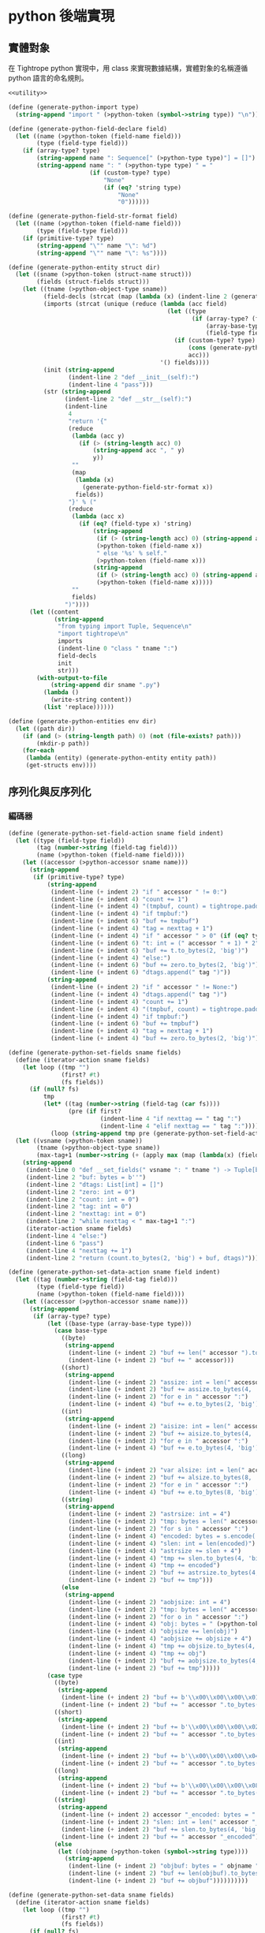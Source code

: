 * python 後端實現

** 實體對象
在 Tightrope python 實現中，用 class 來實現數據結構，實體對象的名稱遵循 python 語言的命名規則。

#+begin_src scheme :exports code :noweb yes :tangle /dev/shm/tightrope-build/python.scm
  <<utility>>

  (define (generate-python-import type)
    (string-append "import " (>python-token (symbol->string type)) "\n"))

  (define (generate-python-field-declare field)
    (let ((name (>python-token (field-name field)))
          (type (field-type field)))
      (if (array-type? type)
          (string-append name ": Sequence[" (>python-type type)"] = []")
          (string-append name ": " (>python-type type) " = "
                         (if (custom-type? type)
                             "None"
                             (if (eq? 'string type)
                                 "None"
                                 "0"))))))

  (define (generate-python-field-str-format field)
    (let ((name (>python-token (field-name field)))
          (type (field-type field)))
      (if (primitive-type? type)
          (string-append "\"" name "\": %d")
          (string-append "\"" name "\": %s"))))

  (define (generate-python-entity struct dir)
    (let ((sname (>python-token (struct-name struct)))
          (fields (struct-fields struct)))
      (let ((tname (>python-object-type sname))
            (field-decls (strcat (map (lambda (x) (indent-line 2 (generate-python-field-declare x))) fields)))
            (imports (strcat (unique (reduce (lambda (acc field)
                                               (let ((type
                                                      (if (array-type? (field-type field))
                                                          (array-base-type (field-type field))
                                                          (field-type field))))
                                                 (if (custom-type? type)
                                                     (cons (generate-python-import type) acc)
                                                     acc)))
                                             '() fields))))
            (init (string-append
                   (indent-line 2 "def __init__(self):")
                   (indent-line 4 "pass")))
            (str (string-append
                  (indent-line 2 "def __str__(self):")
                  (indent-line
                   4
                   "return '{"
                   (reduce
                    (lambda (acc y)
                      (if (> (string-length acc) 0)
                          (string-append acc ", " y)
                          y))
                    ""
                    (map
                     (lambda (x)
                       (generate-python-field-str-format x))
                     fields))
                   "}' % ("
                   (reduce
                    (lambda (acc x)
                      (if (eq? (field-type x) 'string)
                          (string-append
                           (if (> (string-length acc) 0) (string-append acc ", None if self.") "None if self.")
                           (>python-token (field-name x))
                           " else '%s' % self."
                           (>python-token (field-name x)))
                          (string-append
                           (if (> (string-length acc) 0) (string-append acc ", self.") "self.")
                           (>python-token (field-name x)))))
                    ""
                    fields)
                  ")"))))
        (let ((content
               (string-append
                "from typing import Tuple, Sequence\n"
                "import tightrope\n"
                imports
                (indent-line 0 "class " tname ":")
                field-decls
                init
                str)))
          (with-output-to-file
              (string-append dir sname ".py")
            (lambda ()
              (write-string content))
            (list 'replace))))))

  (define (generate-python-entities env dir)
    (let ((path dir))
      (if (and (> (string-length path) 0) (not (file-exists? path)))
          (mkdir-p path))
      (for-each
       (lambda (entity) (generate-python-entity entity path))
       (get-structs env))))
#+end_src

** 序列化與反序列化
*** 編碼器
#+begin_src scheme :exports code :noweb yes :tangle /dev/shm/tightrope-build/python.scm
  (define (generate-python-set-field-action sname field indent)
    (let ((type (field-type field))
          (tag (number->string (field-tag field)))
          (name (>python-token (field-name field))))
      (let ((accessor (>python-accessor sname name)))
        (string-append
         (if (primitive-type? type)
             (string-append
              (indent-line (+ indent 2) "if " accessor " != 0:")
              (indent-line (+ indent 4) "count += 1")
              (indent-line (+ indent 4) "(tmpbuf, count) = tightrope.padding(tag, nexttag, count)")
              (indent-line (+ indent 4) "if tmpbuf:")
              (indent-line (+ indent 6) "buf += tmpbuf")
              (indent-line (+ indent 4) "tag = nexttag + 1")
              (indent-line (+ indent 4) "if " accessor " > 0" (if (eq? type 'byte) ":" (string-append " and " accessor " < 16383:")))
              (indent-line (+ indent 6) "t: int = (" accessor " + 1) * 2")
              (indent-line (+ indent 6) "buf += t.to_bytes(2, 'big')")
              (indent-line (+ indent 4) "else:")
              (indent-line (+ indent 6) "buf += zero.to_bytes(2, 'big')")
              (indent-line (+ indent 6) "dtags.append(" tag ")"))
             (string-append
              (indent-line (+ indent 2) "if " accessor " != None:")
              (indent-line (+ indent 4) "dtags.append(" tag ")")
              (indent-line (+ indent 4) "count += 1")
              (indent-line (+ indent 4) "(tmpbuf, count) = tightrope.padding(tag, nexttag, count)")
              (indent-line (+ indent 4) "if tmpbuf:")
              (indent-line (+ indent 6) "buf += tmpbuf")
              (indent-line (+ indent 4) "tag = nexttag + 1")
              (indent-line (+ indent 4) "buf += zero.to_bytes(2, 'big')")))))))

  (define (generate-python-set-fields sname fields)
    (define (iterator-action sname fields)
      (let loop ((tmp "")
                 (first? #t)
                 (fs fields))
        (if (null? fs)
            tmp
            (let* ((tag (number->string (field-tag (car fs))))
                   (pre (if first?
                            (indent-line 4 "if nexttag == " tag ":")
                            (indent-line 4 "elif nexttag == " tag ":"))))
              (loop (string-append tmp pre (generate-python-set-field-action sname (car fs) 4)) #f (cdr fs))))))
    (let ((vsname (>python-token sname))
          (tname (>python-object-type sname))
          (max-tag+1 (number->string (+ (apply max (map (lambda(x) (field-tag x)) fields)) 1))))
      (string-append
       (indent-line 0 "def __set_fields(" vsname ": " tname ") -> Tuple[bytes, Sequence[int]]:")
       (indent-line 2 "buf: bytes = b''")
       (indent-line 2 "dtags: List[int] = []")
       (indent-line 2 "zero: int = 0")
       (indent-line 2 "count: int = 0")
       (indent-line 2 "tag: int = 0")
       (indent-line 2 "nexttag: int = 0")
       (indent-line 2 "while nexttag < " max-tag+1 ":")
       (iterator-action sname fields)
       (indent-line 4 "else:")
       (indent-line 6 "pass")
       (indent-line 4 "nexttag += 1")
       (indent-line 2 "return (count.to_bytes(2, 'big') + buf, dtags)"))))

  (define (generate-python-set-data-action sname field indent)
    (let ((tag (number->string (field-tag field)))
          (type (field-type field))
          (name (>python-token (field-name field))))
      (let ((accessor (>python-accessor sname name)))
        (string-append
         (if (array-type? type)
             (let ((base-type (array-base-type type)))
               (case base-type
                 ((byte)
                  (string-append
                   (indent-line (+ indent 2) "buf += len(" accessor ").to_bytes(4, 'big')")
                   (indent-line (+ indent 2) "buf += " accessor)))
                 ((short)
                  (string-append
                   (indent-line (+ indent 2) "assize: int = len(" accessor ") * 2")
                   (indent-line (+ indent 2) "buf += assize.to_bytes(4, 'big')")
                   (indent-line (+ indent 2) "for e in " accessor ":")
                   (indent-line (+ indent 4) "buf += e.to_bytes(2, 'big')")))
                 ((int)
                  (string-append
                   (indent-line (+ indent 2) "aisize: int = len(" accessor ") * 4")
                   (indent-line (+ indent 2) "buf += aisize.to_bytes(4, 'big')")
                   (indent-line (+ indent 2) "for e in " accessor ":")
                   (indent-line (+ indent 4) "buf += e.to_bytes(4, 'big')")))
                 ((long)
                  (string-append
                   (indent-line (+ indent 2) "var alsize: int = len(" accessor ") * 8")
                   (indent-line (+ indent 2) "buf += alsize.to_bytes(8, 'big')")
                   (indent-line (+ indent 2) "for e in " accessor ":")
                   (indent-line (+ indent 4) "buf += e.to_bytes(8, 'big')")))
                 ((string)
                  (string-append
                   (indent-line (+ indent 2) "astrsize: int = 4")
                   (indent-line (+ indent 2) "tmp: bytes = len(" accessor ").to_bytes(4, 'big')")
                   (indent-line (+ indent 2) "for s in " accessor ":")
                   (indent-line (+ indent 4) "encoded: bytes = s.encode('utf-8')")
                   (indent-line (+ indent 4) "slen: int = len(encoded)")
                   (indent-line (+ indent 4) "astrsize += slen + 4")
                   (indent-line (+ indent 4) "tmp += slen.to_bytes(4, 'big')")
                   (indent-line (+ indent 4) "tmp += encoded")
                   (indent-line (+ indent 2) "buf += astrsize.to_bytes(4, 'big')")
                   (indent-line (+ indent 2) "buf += tmp")))
                 (else
                  (string-append
                   (indent-line (+ indent 2) "aobjsize: int = 4")
                   (indent-line (+ indent 2) "tmp: bytes = len(" accessor ").to_bytes(4, 'big')")
                   (indent-line (+ indent 2) "for o in " accessor ":")
                   (indent-line (+ indent 4) "obj: bytes = " (>python-token (symbol->string base-type)) ".encode(o)")
                   (indent-line (+ indent 4) "objsize += len(obj)")
                   (indent-line (+ indent 4) "aobjsize += objsize + 4")
                   (indent-line (+ indent 4) "tmp += objsize.to_bytes(4, 'big')")
                   (indent-line (+ indent 4) "tmp += obj")
                   (indent-line (+ indent 2) "buf += aobjsize.to_bytes(4, 'big')")
                   (indent-line (+ indent 2) "buf += tmp")))))
             (case type
               ((byte)
                (string-append
                 (indent-line (+ indent 2) "buf += b'\\x00\\x00\\x00\\x01'")
                 (indent-line (+ indent 2) "buf += " accessor ".to_bytes(1, 'big')")))
               ((short)
                (string-append
                 (indent-line (+ indent 2) "buf += b'\\x00\\x00\\x00\\x02'")
                 (indent-line (+ indent 2) "buf += " accessor ".to_bytes(2, 'big')")))
               ((int)
                (string-append
                 (indent-line (+ indent 2) "buf += b'\\x00\\x00\\x00\\x04'")
                 (indent-line (+ indent 2) "buf += " accessor ".to_bytes(4, 'big')")))
               ((long)
                (string-append
                 (indent-line (+ indent 2) "buf += b'\\x00\\x00\\x00\\x08'")
                 (indent-line (+ indent 2) "buf += " accessor ".to_bytes(8, 'big')")))
               ((string)
                (string-append
                 (indent-line (+ indent 2) accessor "_encoded: bytes = " accessor ".encode(\"utf-8\")")
                 (indent-line (+ indent 2) "slen: int = len(" accessor "_encoded)")
                 (indent-line (+ indent 2) "buf += slen.to_bytes(4, 'big')")
                 (indent-line (+ indent 2) "buf += " accessor "_encoded")))
               (else
                (let ((objname (>python-token (symbol->string type))))
                  (string-append
                   (indent-line (+ indent 2) "objbuf: bytes = " objname ".encode(" accessor ")")
                   (indent-line (+ indent 2) "buf += len(objbuf).to_bytes(4, 'big')")
                   (indent-line (+ indent 2) "buf += objbuf"))))))))))

  (define (generate-python-set-data sname fields)
    (define (iterator-action sname fields)
      (let loop ((tmp "")
                 (first? #t)
                 (fs fields))
        (if (null? fs)
            tmp
            (let* ((tag (number->string (field-tag (car fs))))
                   (pre (if first?
                            (indent-line 4 "if dtag == " tag ":")
                            (indent-line 4 "elif dtag == " tag ":"))))
              (loop (string-append tmp pre (generate-python-set-data-action sname (car fs) 4)) #f (cdr fs))))))
    (let ((vsname (>python-token sname))
          (tname (>python-object-type sname)))
      (string-append
       (indent-line 0 "def __set_data(" vsname ": " tname ", dtags: Sequence[int]) -> bytes:")
       (indent-line 2 "buf: bytes = b''")
       (indent-line 2 "for dtag in dtags:")
       (iterator-action sname fields)
       (indent-line 4 "else:")
       (indent-line 6 "pass")
       (indent-line 2 "return buf"))))

  (define (generate-python-encoder sname fields)
    (let ((vsname (>python-token sname))
          (tname (>python-object-type sname)))
      (string-append
       (generate-python-set-fields sname fields)
       (generate-python-set-data sname fields)
       (indent-line 0 "def encode(" vsname ": " tname ") -> bytes:")
       (indent-line 2 "(buf0, dtags) = __set_fields(" vsname ")")
       (indent-line 2 "buf1 = __set_data(" vsname ", dtags)")
       (indent-line 2 "return buf0 + buf1"))))
#+end_src
*** 解碼器
#+begin_src scheme :exports code :noweb yes :tangle /dev/shm/tightrope-build/python.scm
  (define (generate-python-parse-fields-action sname field indent)
    (let ((name (>python-token (field-name field)))
          (tag (number->string (field-tag field)))
          (type (field-type field)))
      (let ((accessor (>python-accessor sname name)))
        (string-append
         (indent-line indent "elif tag == " tag ":")
         (indent-line (+ indent 2) "tag += 1")
         (indent-line (+ indent 2) accessor " = ((value >> 1) - 1)")))))

  (define (generate-python-parse-fields sname fields)
    (let ((vsname (>python-token sname))
          (tname (>python-object-type sname)))
      (string-append
       (indent-line 0 "def __parse_fields(buf: bytes, " vsname ": " tname ") -> Tuple[int, Sequence[int]]:")
       (indent-line 2 "dtags: Sequence[int] = []")
       (indent-line 2 "offset: int = 0")
       (indent-line 2 "tag: int = 0")
       (indent-line 2 "count: int = int.from_bytes(buf[offset: offset + 2], 'big')")
       (indent-line 2 "offset += 2")
       (indent-line 2 "if count == 0:")
       (indent-line 4 "return (0, None)")
       (indent-line 2 "for i in range(count):")
       (indent-line 4 "value: int = int.from_bytes(buf[offset: offset + 2], 'big')")
       (indent-line 4 "offset += 2")
       (indent-line 4 "if (value & 0x01) == 1:")
       (indent-line 6 "tag += (value - 1) >> 1")
       (indent-line 4 "elif value == 0:")
       (indent-line 6 "dtags.append(tag)")
       (indent-line 6 "tag += 1")
       (strcat (map (lambda (x) (generate-python-parse-fields-action sname x 4)) (filter (lambda (y) (primitive-type? (field-type y))) fields)))
       (indent-line 4 "else:")
       (indent-line 6 "tag += 1")
       (indent-line 2 "return (offset, dtags)"))))

  (define (generate-python-parse-data-action sname field indent)
    (let ((name (field-name field))
          (tag (number->string (field-tag field)))
          (type (field-type field)))
      (let ((accessor (>python-accessor sname name)))
        (string-append
         (if (array-type? type)
             (let ((base-type (array-base-type type)))
               (case base-type
                 ((byte)
                  (string-append
                   (indent-line (+ indent 2) "size = int.from_bytes(buf[offset : offset + 4], 'big')")
                   (indent-line (+ indent 2) "offset += 4")
                   (indent-line (+ indent 2) accessor " = buf[offset : offset + size]")
                   (indent-line (+ indent 2) "offset += size")))
                 ((short)
                  (string-append
                   (indent-line (+ indent 2) "size = int.from_bytes(buf[offset : offset + 4], 'big')")
                   (indent-line (+ indent 2) "offset += 4")
                   (indent-line (+ indent 2) accessor " = []")
                   (indent-line (+ indent 2) "for j in range(size / 2):")
                   (indent-line (+ indent 4) accessor ".append(int.from_bytes(buf[offset + j * 2: offset + j * 2 + 2], 'big', True))")
                   (indent-line (+ indent 4) "offset += size")))
                 ((int)
                  (string-append
                   (indent-line (+ indent 2) "size = int.from_bytes(buf[offset : offset + 4], 'big')")
                   (indent-line (+ indent 2) "offset += 4")
                   (indent-line (+ indent 2) accessor " = []")
                   (indent-line (+ indent 2) "for j in range(size / 4):")
                   (indent-line (+ indent 4) accessor ".append(int.from_bytes(buf[offset + j * 4: offset + j * 4 + 4], 'big', True))")
                   (indent-line (+ indent 2) "offset += size")))
                 ((long)
                  (string-append
                   (indent-line (+ indent 2) "size = int.from_bytes(buf[offset : offset + 4], 'big')")
                   (indent-line (+ indent 2) "offset += 4")
                   (indent-line (+ indent 2) accessor " = []")
                   (indent-line (+ indent 2) "for j in range(size / 8):")
                   (indent-line (+ indent 4) accessor ".append(int.from_bytes(buf[offset + j * 8: offset + j * 8 + 8], 'big', True))")
                   (indent-line (+ indent 2) "offset += size")))
                 ((string)
                  (string-append
                   (indent-line (+ indent 2) "size = int.from_bytes(buf[offset : offset + 4], 'big')")
                   (indent-line (+ indent 2) "offset += 4")
                   (indent-line (+ indent 2) "cnt = int.from_bytes(buf[offset : offset + 4], 'big')")
                   (indent-line (+ indent 2) "offset += 4")
                   (indent-line (+ indent 2) accessor " = []")
                   (indent-line (+ indent 2) "for j in range(cnt):")
                   (indent-line (+ indent 4) "strlen = int.from_bytes(buf[offset : offset + 4], 'big')")
                   (indent-line (+ indent 4) "offset += 4")
                   (indent-line (+ indent 4) accessor ".append(buf[offset : offset + strlen].decode('utf-8'))")
                   (indent-line (+ indent 4) "offset += strlen")))
                 (else
                  (string-append
                   (indent-line (+ indent 2) "size = int.from_bytes(buf[offset : offset + 4], 'big')")
                   (indent-line (+ indent 2) "offset += 4")
                   (indent-line (+ indent 2) "cnt = int.from_bytes(buf[offset : offset + 4], 'big')")
                   (indent-line (+ indent 2) "offset += 4")
                   (indent-line (+ indent 2) accessor " = []")
                   (indent-line (+ indent 2) "for j in range(cnt):")
                   (indent-line (+ indent 4) "objsize = int.from_bytes(buf[offset : offset + 4], 'big')")
                   (indent-line (+ indent 4) "offset += 4")
                   (indent-line (+ indent 4) accessor ".append(" (>python-token (symbol->string base-type)) ".decode(buf[offset: objsize]))")
                   (indent-line (+ indent 4) "offset += objsize")))))
             (case type
               ((byte)
                (string-append
                 (indent-line (+ indent 2) "offset += 4")
                 (indent-line (+ indent 2) accessor " = buf[offset]")
                 (indent-line (+ indent 2) "offset += 1")))
               ((short)
                (string-append
                 (indent-line (+ indent 2) "offset += 4")
                 (indent-line (+ indent 2) accessor " = int.from_bytes(buf[offset : offset + 2], 'big', True)")
                 (indent-line (+ indent 2) "offset += 2")))
               ((int)
                (string-append
                 (indent-line (+ indent 2) "offset += 4")
                 (indent-line (+ indent 2) accessor " = int.from_bytes(buf[offset : offset + 4], 'big', True)")
                 (indent-line (+ indent 2) "offset += 4")))
               ((long)
                (string-append
                 (indent-line (+ indent 2) "offset += 4")
                 (indent-line (+ indent 2) accessor " = int.from_bytes(buf[offset : offset + 8], 'big', True)")
                 (indent-line (+ indent 2) "offset += 8")))
               ((string)
                (string-append
                 (indent-line (+ indent 2) "strlen = int.from_bytes(buf[offset : offset + 4], 'big')")
                 (indent-line (+ indent 2) "offset += 4")
                 (indent-line (+ indent 2) accessor " = buf[offset : offset + strlen].decode('utf-8')")
                 (indent-line (+ indent 2) "offset += strlen")))
               (else
                (string-append
                 (indent-line (+ indent 2) "objsize = int.from_bytes(buf[offset : offset + 4], 'big')")
                 (indent-line (+ indent 2) "offset += 4")
                 (indent-line (+ indent 2) accessor " = " (>python-token (symbol->string type)) ".decode(buf[offset: objsize])")
                 (indent-line (+ indent 2) "offset += objsize")))))))))

  (define (generate-python-parse-data sname fields)
    (define (iterator-action sname fields)
      (let loop ((tmp "")
                 (first? #t)
                 (fs fields))
        (if (null? fs)
            tmp
            (let* ((tag (number->string (field-tag (car fs))))
                   (pre (if first?
                            (indent-line 4 "if dtag == " tag ":")
                            (indent-line 4 "elif dtag == " tag ":"))))
              (loop (string-append tmp pre (generate-python-parse-data-action sname (car fs) 4)) #f (cdr fs))))))
    (let ((vsname (>python-token sname))
          (tname (>python-object-type sname)))
      (string-append
       (indent-line 0 "def __parse_data(buf: bytes, " vsname ": " tname ", dtags: Sequence[int]) -> int:")
       (indent-line 2 "offset = 0")
       (indent-line 2 "for dtag in dtags:")
       (iterator-action sname fields)
       (indent-line 4 "else:")
       (indent-line 6 "size = int.from_bytes(buf[offset, 4], 'big', True)")
       (indent-line 6 "offset += 4")
       (indent-line 6 "offset += size")
       (indent-line 2 "return offset"))))

  (define (generate-python-decoder sname fields)
    (let ((vsname (>python-token sname))
          (tname (>python-object-type sname)))
      (string-append
       (generate-python-parse-fields sname fields)
       (generate-python-parse-data sname fields)
       (indent-line 0 "def decode(buf: bytes) -> " tname ":")
       (indent-line 2 vsname ": " tname " = " tname "()")
       (indent-line 2 "(offset0, dtags) = __parse_fields(buf, " vsname ")")
       (indent-line 2 "if offset0 > 0:")
       (indent-line 4 "__parse_data(buf[offset0:], " vsname ", dtags)")
       (indent-line 2 "return " vsname))))
#+end_src
*** 主體
#+begin_src scheme :exports code :noweb yes :tangle /dev/shm/tightrope-build/python.scm
  (define (generate-python-tightrope-runtime path)
    (let ((src "

  from typing import Tuple
  def padding(tag: int, nexttag: int, count: int) -> Tuple[int, bytes, int]:
    if tag == nexttag:
      return (None, count)
    else:
      t: int = (nexttag - tag) * 2 + 1
      buf = t.to_bytes(2, 'big')
      count += 1
      return (buf, count)
  "))
      (with-output-to-file
          (string-append path "tightrope.py")
        (lambda ()
          (write-string src))
        (list 'replace))))

  (define (generate-python-serial env struct dir)
    (let ((name (struct-name struct))
          (fields (struct-fields struct)))
      (let ((encoder (generate-python-encoder name fields))
            (decoder (generate-python-decoder name fields)))
        (with-output-to-file
            (string-append dir (>python-token name) ".py")
          (lambda ()
            (write-string (string-append encoder decoder)))
          (list 'append)))))

  (define (generate-python-serials env dir)
    (let ((path dir))
      (if (and (> (string-length path) 0) (not (file-exists? path)))
          (mkdir-p path))
      (generate-python-tightrope-runtime path)
      (generate-python-zero-pack env dir)
      (for-each
       (lambda (entity) (generate-python-serial env entity path))
       (get-structs env))))
#+end_src
** 壓縮與解壓
Tightrope 把壓縮和解壓的代碼放到獨立的文件中，供使用者調用。

#+begin_src scheme :exports code :noweb yes :tangle /dev/shm/tightrope-build/python.scm
  (define (generate-python-zero-pack-source path)
    (let ((src "
  import zeropack_fsm

  class __ZeropackContext:
    def __init__(self):
      self.oocnt = 0
      self.bitmap = None
      self.bs = None
      self.buf = None

  class __ZeropackDelegate(zeropack_fsm.Delegate):
    def __save_oo(self, ctx):
      if ctx.buf:
        ctx.buf += b'\\x00' + ctx.oocnt.to_bytes(1, 'big')
      else:
        ctx.buf = b'\\x00' + ctx.oocnt.to_bytes(1, 'big')
      ctx.oocnt = 0
    def __save_normal(self, ctx):
      if ctx.buf:
        ctx.buf += ctx.bitmap.to_bytes(1, 'big') + ctx.bs
      else:
        ctx.buf = ctx.bitmap.to_bytes(1, 'big') + ctx.bs
    def oocnt_plus_1(self, ctx, state = 0, event = 0):
      ctx.oocnt += 1
    def save_normal(self, ctx, state = 0, event = 0):
      self.__save_normal(ctx)
    def save_oo_comma_oocnt_equals_1(self, ctx, state = 0, event = 0):
      self.__save_oo(ctx)
      ctx.oocnt = 1
    def save_oo_comma_save_normal(self, ctx, state = 0, event = 0):
      self.__save_oo(ctx)
      self.__save_normal(ctx)
    def save_oo(self, ctx, state = 0, event = 0):
      self.__save_oo(ctx)

  def pack(src: bytes) -> bytes:
    if len(src) % 8 != 0:
      tmp = src + b'\\x00' * (8 - len(src) % 8)
    else:
      tmp = src
    ctx = __ZeropackContext()
    fsm = zeropack_fsm.StateMachine(__ZeropackDelegate())
    for i in range(len(tmp) >> 3):
      bitmap = 0
      j = 0
      bs = b''
      for byte in tmp[i << 3: (i + 1) << 3]:
        if byte != 0:
          bitmap |= 1 << (8 - j - 1)
          bs += byte.to_bytes(1, 'big')
        j += 1
      if bitmap == 0:
        if ctx.oocnt == 0xFF:
          fsm.process(ctx, zeropack_fsm.Event.OO_COMMA_OOCNT_EQUALS_255)
        else:
          fsm.process(ctx, zeropack_fsm.Event.OO_COMMA_OOCNT_LESS_THAN_255)
      else:
        ctx.bitmap = bitmap
        ctx.bs = bs
        fsm.process(ctx, zeropack_fsm.Event.NORMAL)
    fsm.process(ctx, zeropack_fsm.Event.EOI)
    if ctx.buf:
      scale = int(len(tmp) / len(ctx.buf)) + 1 if len(tmp) % len(ctx.buf) else 0
      return scale.to_bytes(1, 'big') + ctx.buf
    else:
      return None

  def unpack(src: bytes) -> bytes:
    buf = b''
    i = 1
    while i < len(src):
      byte = src[i]
      if byte == 0:
        cnt = src[i + 1]
        buf += b'\\x00' * (cnt << 3)
        i += 2
      else:
        bitmap = byte
        for j in range(8):
          if (bitmap & (1 << (8 - j - 1))) != 0:
            i += 1
            buf += src[i].to_bytes(1, 'big')
          else:
            buf += b'\\x00'
        i += 1
    return buf
  "))
      (with-output-to-file
          (string-append path "zeropack.py")
        (lambda ()
          (write-string src))
        (list 'replace))))

  (define (generate-python-zero-pack env dir)
    (let ((path dir))
      (if (and (> (string-length path) 0) (not (file-exists? path)))
          (mkdir-p path))
      (generate-python-zero-pack-source path)))
#+end_src

** 輔助函數
#+begin_src scheme :noweb-ref utility
  (define *python-keywords* '("False" "None" "True" "and" "as" "assert" "async" "await" "break" "class" "continue" "def" "del" "elif" "else" "except" "finally" "for" "from" "global" "if" "import" "in" "is" "lambda" "nonlocal" "not" "or" "pass" "raise" "return" "try" "while" "with" "yield"))

  (define (>python-token name)
    (let loop ((src (map char-downcase (string->list name)))
               (dst '()))
      (if (null? src)
          (let ((result (list->string (reverse dst))))
            (if (reduce (lambda (acc x) (or acc x)) #f (map (lambda (x) (equal? x result)) *python-keywords*))
                (begin
                  (display (strcat (list "\"" name "\" is a keyword of python language")))
                  (abort))
                result))
          (let ((chr (car src))
                (rest (cdr src)))
            (if (eq? chr #\-)
                (loop rest (cons #\_ dst))
                (loop rest (cons chr dst)))))))

  (define (>python-object-type type)
    (strcat (map (lambda (x) (string-titlecase x)) (string-split type ".-_"))))

  (define (>python-type type)
    (case type
      ((byte short int long) "int")
      ((string) "str")
      (else (>python-token (symbol->string type)))))

  (define (>python-accessor object field)
    (string-append (>python-token object) "." (>python-token field)))

  (define (size-of-primitive-type type)
    (case type
      ((byte) 1)
      ((short) 2)
      ((int) 4)
      ((long) 8)
      (else 0)))
#+end_src
